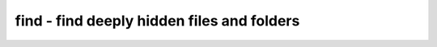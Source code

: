 *******************************************
find - find deeply hidden files and folders
*******************************************
